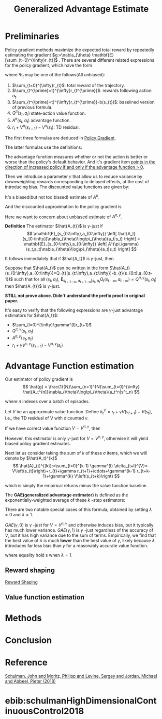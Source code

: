 :PROPERTIES:
:id: AC14EE40-D45F-461F-AACE-646B7CFF8BA8
:END:
#+title: Generalized Advantage Estimate
#+startup: latexpreview
#+filetags: :GAE:

* Preliminaries
Policy gradient methods maximize the expected total reward by repeatedly
estimating the gradient $g:=\nabla_{\theta} \mathbf{E}[\sum_{t=0}^{\infty}r_{t}]$ .
There are several different related expressions for the policy gradient,
which have the form

\begin{equation*}
g = \mathbf{E}\left[
\sum_{t=0}^{\infty}\Psi_{t}\nabla_{\theta}\log\pi_{\theta}(a_{t}|s_{t})
\right]
\end{equation*}

where $\Psi_{t}$ may be one of the follows(All unbiased):
1. $\sum_{t=0}^{\infty}r_{t}$: total reward of the trajectory.
2. $\sum_{t^{\prime}=t}^{\infty}r_{t^{\prime}}$: rewards following action $a_t$.
3. $\sum_{t^{\prime}=t}^{\infty}r_{t^{\prime}}-b(s_{t})$: baselined version of previous formula.
4. $Q^{\pi}(s_{t},a_{t})$ state-action value function.
5. $A^{\pi}(s_{t}, a_{t})$ advantage function.
6. $r_t + V^{\pi}(s_{t+1}) - V^{\pi}(s_{t})$: TD residual.

The first three formulas are deduced in [[id:A84D656F-B4D8-4BBA-B20E-9416230D05CF][Policy Gradient]].

The latter formulas use the definitions:
\begin{equation*}
V^{\pi}(s_t) := \mathbf{E}_{s_{t+1}:\infty,a_{t}:\infty}
\left[
\sum_{l=0}^{\infty}r_{t+l}
\right]
\end{equation*}

\begin{equation*}
Q^{\pi}(s_t,a_t) := \mathbf{E}_{s_{t+1}:\infty,a_{t+1}:\infty}
\left[
\sum_{l=0}^{\infty}r_{t+l}
\right]
\end{equation*}

\begin{equation*}
A^{\pi}(s_t, a_t) := Q^{\pi}(s_t, a_t) - V^{\pi}(s_t)
\end{equation*}


The advantage function measures whether or not the action is better or worse
than the policy's default behavior. And it's gradient item _points in the_
_direction of increased policy if and only if the advantage function $>$ 0_.


Then we introduce a parameter $\gamma$ that allow us to reduce variance by
downweighting rewards corresponding to delayed effects, at the cost of
introducing bias.
The discounted value functions are given by:

\begin{equation*}
V^{\pi,\gamma}(s_t) := \mathbf{E}_{s_{t+1}:\infty,a_{t}:\infty}
\left[
\sum_{l=0}^{\infty}\gamma^{l}r_{t+l}
\right]
\end{equation*}

\begin{equation*}
Q^{\pi,\gamma}(s_t) := \mathbf{E}_{s_{t+1}:\infty,a_{t+1}:\infty}
\left[
\sum_{l=0}^{\infty}\gamma^{l}r_{t+l}
\right]
\end{equation*}

\begin{equation*}
A^{\pi\gamma}(s_t, a_t) := Q^{\pi,\gamma}(s_t, a_t) - V^{\pi,\gamma}(s_t)
\end{equation*}

It's a biased(but not too biased) estimate of $A^{\pi}$.

And the discounted approximation to the policy gradient is
\begin{equation*}
g^{\gamma} :=
\mathbf{E}_{s_{0:\infty},a_{0:\infty}}
\left[
\sum_{t=0}^{\infty}
A^{\pi,\gamma}(s_t,a_t)\nabla_{\theta}\log\pi_{\theta}(a_t|s_t)
\right]
\end{equation*}

Here we want to concern about unbiased estimate of $A^{\pi,\gamma}$.


*Definition* The estimator $\hat{A_{t}}$ is $\gamma$-just if
$$
\mathbf{E}_{s_{0:\infty},a_{0:\infty}}
\left[
\hat{A_t}(s_{0:\infty})\nabla_{\theta}\log\pi_{\theta}(a_t|s_t)
\right] =
\mathbf{E}_{s_{0:\infty},a_{0:\infty}}
\left[
A^{\pi,\gamma}(s_t,a_t)\nabla_{\theta}\log\pi_{\theta}(a_t|s_t)
\right]
$$

It follows immediately that if $\hat{A_t}$ is $\gamma$-just, then

\begin{equation*}
\mathbf{E}_{s_{0:\infty},a_{0:\infty}}
\left[
\sum_{t=0}^{\infty}\hat{A_t}(s_{0:\infty})\nabla_{\theta}\log\pi_{\theta}(a_t|s_t)
\right] = g^{\gamma}
\end{equation*}

Suppose that $\hat{A_t}$ can be written in the form
$\hat{A_t}(s_{0:\infty},a_{0:\infty})=Q_{t}(s_{t:\infty},a_{t:\infty})-b_{t}(s_{0:t},a_{0:t-1})$
such that for all $(s_t,a_t)$, $\mathbf{E}_{s_{t+1:\infty},a_{t+1:\infty}|s_t,a_t}Q_{t}(s_{t:\infty},a_{t:\infty})=Q^{\pi,\gamma}(s_t,a_t)$
then $\hat{A_{t}}$ is $\gamma$-just.

*STILL not prove above. Didn't understand the prefix proof in original paper.*

It's easy to verify that the following expressions are $\gamma$-just
advantage estimators for $\hat{A_t}$:
- $\sum_{l=0}^{\infty}\gamma^{l}r_{t+1}$
- $Q^{\pi,\gamma}(s_t,a_t)$
- $A^{\pi,\gamma}(s_t,a_t)$
- $r_t + \gamma V^{\pi,\gamma}(s_{t+1}) - V^{\pi,\gamma}(s_t)$
* Advantage Function estimation
Our estimator of policy gradient is
$$
\hat{g} = \frac{1}{N}\sum_{n=1}^{N}\sum_{t=0}^{\infty}
\hat{A_t^{n}}\nabla_{\theta}\log\pi_{\theta}(a_t^n|s^t_n)
$$

where $n$ indexes over a batch of episodes.


Let $V$ be an approximate value function.
Define $\delta_t^V=r_t+\gamma V(s_{t+1}) - V(s_t)$, i.e., the TD residual of
V with dicounted $\gamma$.

If we have correct value function $V = V^{\pi,\gamma}$, then

\begin{aligned}
\mathbf{E}_{s_{t+1}}\left[\sigma_{t}^{V^{\pi,\gamma}}\right] &= \mathbf{E}_{s_{t+1}}\left[ r_t+\gamma V^{\pi,\gamma}(s_{t+1}) - V^{\pi,\gamma}(s_t) \right] \\
&= \mathbf{E}_{s_{t+1}}\left[ Q^{\pi,\gamma}(s_{t}, a_{t}) - V^{\pi,\gamma}(s_t) \right] \\
&= A^{\pi,\gamma}(s_t,a_t)
\end{aligned}

However, this estimator is only $\gamma$-just for $V=V^{\pi,\gamma}$,
otherwise it will yield biased policy gradient estimates.


Next let us consider taking the sum of $k$ of these $\sigma$ items,
which we will denote by $\hat{A_t}^{k}$
$$
\hat{A}_{t}^{(k)}:=\sum_{l=0}^{k-1} \gamma^{l} \delta_{t+l}^{V}=-V\left(s_{t}\right)+r_{t}+\gamma r_{t+1}+\cdots+\gamma^{k-1} r_{t+k-1}+\gamma^{k} V\left(s_{t+k}\right)
$$

which is simply the empirical returns minus the value function baseline.

The *GAE(generalized advantage estimator)* is defined as the exponentially-weighted
average of these $k$ -step estimators:
\begin{aligned}
\hat{A}_{t}^{\mathrm{GAE}(\gamma, \lambda)} &:=(1-\lambda)\left(\hat{A}_{t}^{(1)}+\lambda \hat{A}_{t}^{(2)}+\lambda^{2} \hat{A}_{t}^{(3)}+\ldots\right) \\
&=(1-\lambda)\left(\delta_{t}^{V}+\lambda\left(\delta_{t}^{V}+\gamma \delta_{t+1}^{V}\right)+\lambda^{2}\left(\delta_{t}^{V}+\gamma \delta_{t+1}^{V}+\gamma^{2} \delta_{t+2}^{V}\right)+\ldots\right) \\
&=(1-\lambda)\left(\delta_{t}^{V}\left(1+\lambda+\lambda^{2}+\ldots\right)+\gamma \delta_{t+1}^{V}\left(\lambda+\lambda^{2}+\lambda^{3}+\ldots\right)\right.\\
&\left.\quad+\gamma^{2} \delta_{t+2}^{V}\left(\lambda^{2}+\lambda^{3}+\lambda^{4}+\ldots\right)+\ldots\right) \\
=&(1-\lambda)\left(\delta_{t}^{V}\left(\frac{1}{1-\lambda}\right)+\gamma \delta_{t+1}^{V}\left(\frac{\lambda}{1-\lambda}\right)+\gamma^{2} \delta_{t+2}^{V}\left(\frac{\lambda^{2}}{1-\lambda}\right)+\ldots\right) \\
=& \sum_{l=0}^{\infty}(\gamma \lambda)^{l} \delta_{t+l}^{V}
\end{aligned}

There are two notable special cases of this formula, obtained by setting
$\lambda=0$ and $\lambda=1$.

\begin{array}{ll}
\operatorname{GAE}(\gamma, 0): & \hat{A}_{t}:=\delta_{t} \quad=r_{t}+\gamma V\left(s_{t+1}\right)-V\left(s_{t}\right) \\
\operatorname{GAE}(\gamma, 1): & \hat{A}_{t}:=\sum_{l=0}^{\infty} \gamma^{l} \delta_{t+l}=\sum_{l=0}^{\infty} \gamma^{l} r_{t+l}-V\left(s_{t}\right)
\end{array}

$GAE(\gamma,0)$ is $\gamma$ -just for $V=V^{\pi,\gamma}$ and otherwise induces
bias, but it typically has much lower variance.
$GAE(\gamma,1)$ is $\gamma$ -just regardless of the accuracy of $V$, but it has
high variance due to the sum of terms.
Empirically, we find that the best value of $\lambda$ is much *lower* than the best
value of $\gamma$, likely because $\lambda$ introduces far less bias than $\gamma$
for a reasonably accurate value function.

\begin{equation}
g^{\gamma} \approx \mathbb{E}\left[\sum_{t=0}^{\infty} \nabla_{\theta} \log \pi_{\theta}\left(a_{t} \mid s_{t}\right) \hat{A}_{t}^{\mathrm{GAE}(\gamma, \lambda)}\right]=\mathbb{E}\left[\sum_{t=0}^{\infty} \nabla_{\theta} \log \pi_{\theta}\left(a_{t} \mid s_{t}\right) \sum_{l=0}^{\infty}(\gamma \lambda)^{l} \delta_{t+l}^{V}\right]
\end{equation}

where equality hold s when $\lambda=1$.
** Reward shaping
[[id:5F8E758F-6D99-42A2-90B7-1E543E0EA8E2][Reward Shaping]]
** Value function estimation
* Methods

#+DOWNLOADED: screenshot @ 2021-05-13 11:54:31
#+attr_html: scale=0.8 :align center
#+attr_latex: :width 600cm
#+attr_org: :width 800px
[[file:img/gae/Methods/2021-05-13_11-54-31_screenshot.png]]
* Conclusion
* Reference
[[ebib:schulmanHighDimensionalContinuousControl2018][Schulman, John and Moritz, Philipp and Levine, Sergey and Jordan, Michael and Abbeel, Pieter (2018)]]


#  LocalWords:  downweighting LocalWords GAE

# Local Variables:
# org-download-image-dir: "./img/gae/"
# End:
* ebib:schulmanHighDimensionalContinuousControl2018

